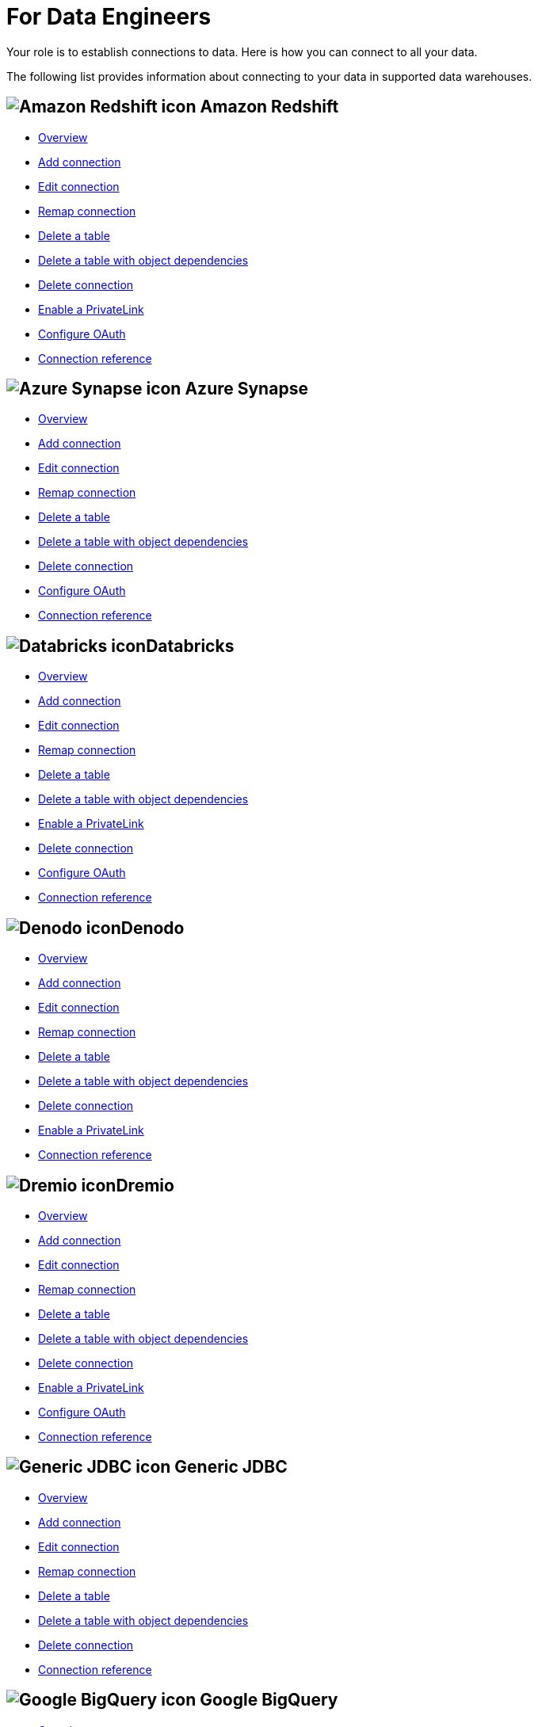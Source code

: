 = For Data Engineers
:last_updated: 8/31/2022
:linkattrs:
:experimental:
:page-layout: default-cloud
:page-aliases: /admin/ts-cloud/data-engineer.adoc
:description: Your role is to establish connections to data. Here is how you can connect to all your data.

Your role is to establish connections to data. Here is how you can connect to all your data.

The following list provides information about connecting to your data in supported data warehouses.

== image:aws-icon.png[Amazon Redshift icon] Amazon Redshift

* xref:connections-redshift.adoc[Overview]
* xref:connections-redshift-add.adoc[Add connection]
* xref:connections-redshift-edit.adoc[Edit connection]
* xref:connections-redshift-remap.adoc[Remap connection]
* xref:connections-redshift-delete-table.adoc[Delete a table]
* xref:connections-redshift-delete-table-dependencies.adoc[Delete a table with object dependencies]
* xref:connections-redshift-delete.adoc[Delete connection]
* xref:connections-redshift-private-link.adoc[Enable a PrivateLink]
* xref:connections-redshift-oauth.adoc[Configure OAuth]
* xref:connections-redshift-reference.adoc[Connection reference]

== image:azure-sql-data-warehouse-icon.png[Azure Synapse icon] Azure Synapse

* xref:connections-synapse.adoc[Overview]
* xref:connections-synapse-add.adoc[Add connection]
* xref:connections-synapse-edit.adoc[Edit connection]
* xref:connections-synapse-remap.adoc[Remap connection]
* xref:connections-synapse-delete-table.adoc[Delete a table]
* xref:connections-synapse-delete-table-dependencies.adoc[Delete a table with object dependencies]
* xref:connections-synapse-delete.adoc[Delete connection]
* xref:connections-synapse-oauth.adoc[Configure OAuth]
* xref:connections-synapse-reference.adoc[Connection reference]

== image:databricks.png[Databricks icon]Databricks

* xref:connections-databricks.adoc[Overview]
* xref:connections-databricks-add.adoc[Add connection]
* xref:connections-databricks-edit.adoc[Edit connection]
* xref:connections-databricks-remap.adoc[Remap connection]
* xref:connections-databricks-delete-table.adoc[Delete a table]
* xref:connections-databricks-delete-table-dependencies.adoc[Delete a table with object dependencies]
* xref:connections-databricks-private-link.adoc[Enable a PrivateLink]
* xref:connections-databricks-delete.adoc[Delete connection]
* xref:connections-databricks-oauth.adoc[Configure OAuth]
* xref:connections-databricks-reference.adoc[Connection reference]

== image:denodo.png[Denodo icon]Denodo

* xref:connections-denodo.adoc[Overview]
* xref:connections-denodo-add.adoc[Add connection]
* xref:connections-denodo-edit.adoc[Edit connection]
* xref:connections-denodo-remap.adoc[Remap connection]
* xref:connections-denodo-delete-table.adoc[Delete a table]
* xref:connections-denodo-delete-table-dependencies.adoc[Delete a table with object dependencies]
* xref:connections-denodo-delete.adoc[Delete connection]
* xref:connections-denodo-private-link.adoc[Enable a PrivateLink]
* xref:connections-denodo-reference.adoc[Connection reference]

== image:dremio.png[Dremio icon]Dremio

* xref:connections-dremio.adoc[Overview]
* xref:connections-dremio-add.adoc[Add connection]
* xref:connections-dremio-edit.adoc[Edit connection]
* xref:connections-dremio-remap.adoc[Remap connection]
* xref:connections-dremio-delete-table.adoc[Delete a table]
* xref:connections-dremio-delete-table-dependencies.adoc[Delete a table with object dependencies]
* xref:connections-dremio-delete.adoc[Delete connection]
* xref:connections-dremio-private-link.adoc[Enable a PrivateLink]
* xref:connections-dremio-oauth.adoc[Configure OAuth]
* xref:connections-dremio-reference.adoc[Connection reference]

== image:java-jdbc-icon.png[Generic JDBC icon] Generic JDBC

* xref:connections-jdbc.adoc[Overview]
* xref:connections-jdbc-add.adoc[Add connection]
* xref:connections-jdbc-edit.adoc[Edit connection]
* xref:connections-jdbc-remap.adoc[Remap connection]
* xref:connections-jdbc-delete-table.adoc[Delete a table]
* xref:connections-jdbc-delete-table-dependencies.adoc[Delete a table with object dependencies]
* xref:connections-jdbc-delete.adoc[Delete connection]
* xref:connections-jdbc-reference.adoc[Connection reference]

== image:gcp-big-query-icon.png[Google BigQuery icon] Google BigQuery

* xref:connections-gbq.adoc[Overview]
* xref:connections-gbq-add.adoc[Add connection]
* xref:connections-gbq-edit.adoc[Edit connection]
* xref:connections-gbq-remap.adoc[Remap connection]
* xref:connections-gbq-delete-table.adoc[Delete a table]
* xref:connections-gbq-delete-table-dependencies.adoc[Delete a table with object dependencies]
* xref:connections-gbq-delete.adoc[Delete connection]
* xref:connections-gbq-reference.adoc[Connection reference]


== image:logo-oracle.png[Oracle icon] Oracle

* xref:connections-adw.adoc[Overview]
* xref:connections-adw-add.adoc[Add connection]
* xref:connections-adw-edit.adoc[Edit connection]
* xref:connections-adw-remap.adoc[Remap connection]
* xref:connections-adw-delete-table.adoc[Delete a table]
* xref:connections-adw-delete-table-dependencies.adoc[Delete a table with object dependencies]
* xref:connections-adw-delete.adoc[Delete connection]
* xref:connections-adw-private-link.adoc[Enable a PrivateLink]
* xref:connections-adw-reference.adoc[Connection reference]

== image:logo-postgresql.png[PostgreSQL icon] PostgreSQL

* xref:connections-postgresql.adoc[Overview]
* xref:connections-postgresql-add.adoc[Add connection]
* xref:connections-postgresql-edit.adoc[Edit connection]
* xref:connections-postgresql-remap.adoc[Remap connection]
* xref:connections-postgresql-delete-table.adoc[Delete a table]
* xref:connections-postgresql-delete-table-dependencies.adoc[Delete a table with object dependencies]
* xref:connections-postgresql-delete.adoc[Delete connection]
* xref:connections-postgresql-private-link.adoc[Enable a PrivateLink]
* xref:connections-postgresql-reference.adoc[Connection reference]

== image:logo-presto.png[Presto icon] Presto

* xref:connections-presto.adoc[Overview]
* xref:connections-presto-add.adoc[Add connection]
* xref:connections-presto-edit.adoc[Edit connection]
* xref:connections-presto-remap.adoc[Remap connection]
* xref:connections-presto-delete-table.adoc[Delete a table]
* xref:connections-presto-delete-table-dependencies.adoc[Delete a table with object dependencies]
* xref:connections-presto-delete.adoc[Delete connection]
* xref:connections-presto-reference.adoc[Connection reference]

== image:hana.png[SAP HANA icon]

* xref:connections-hana.adoc[Overview]
* xref:connections-hana-add.adoc[Add connection]
* xref:connections-hana-edit.adoc[Edit connection]
* xref:connections-hana-remap.adoc[Remap connection]
* xref:connections-hana-delete-table.adoc[Delete a table]
* xref:connections-hana-delete-table-dependencies.adoc[Delete a table with object dependencies]
* xref:connections-hana-delete.adoc[Delete connection]
* xref:connections-hana-private-link.adoc[Enable a PrivateLink]
* xref:connections-hana-reference.adoc[Connection reference]

== image:snowflake-icon-sm.svg[Snowflake icon] Snowflake

* xref:connections-snowflake.adoc[Overview]
* xref:connections-snowflake-add.adoc[Add connection]
* xref:connections-snowflake-edit.adoc[Edit connection]
* xref:connections-snowflake-remap.adoc[Remap connection]
* xref:connections-snowflake-delete-table.adoc[Delete a table]
* xref:connections-snowflake-delete-table-dependencies.adoc[Delete a table with object dependencies]
* xref:connections-snowflake-delete.adoc[Delete connection]
* xref:connections-snowflake-private-link.adoc[Enable a PrivateLink]
* xref:connections-snowflake-oauth.adoc[Configure OAuth]
* xref:connections-snowflake-azure-ad-oauth.adoc[Configure Azure AD OAuth]
* xref:connections-snowflake-best.adoc[Best practices]
* xref:connections-snowflake-reference.adoc[Connection reference]

== image:sql-server-icon.png[SQL Server icon] SQL Server

* xref:connections-sql-server.adoc[Overview]
* xref:connections-sql-server-add.adoc[Add connection]
* xref:connections-sql-server-edit.adoc[Edit connection]
* xref:connections-sql-server-remap.adoc[Remap connection]
* xref:connections-sql-server-delete-table.adoc[Delete a table]
* xref:connections-sql-server-delete-table-dependencies.adoc[Delete a table with object dependencies]
* xref:connections-sql-server-delete.adoc[Delete connection]
* xref:connections-sql-server-reference.adoc[Connection reference]

== image:starburst.jpg[Starburst icon]Starburst

* xref:connections-starburst.adoc[Overview]
* xref:connections-starburst-add.adoc[Add connection]
* xref:connections-starburst-edit.adoc[Edit connection]
* xref:connections-starburst-remap.adoc[Remap connection]
* xref:connections-starburst-delete-table.adoc[Delete a table]
* xref:connections-starburst-delete-table-dependencies.adoc[Delete a table with object dependencies]
* xref:connections-starburst-delete.adoc[Delete connection]
* xref:connections-starburst-private-link.adoc[Enable a PrivateLink]
* xref:connections-starburst-oauth.adoc[Configure OAuth]
* xref:connections-starburst-reference.adoc[Connection reference]

== image:teradata.png[Teradata icon]

* xref:connections-teradata.adoc[Overview]
* xref:connections-teradata-add.adoc[Add connection]
* xref:connections-teradata-edit.adoc[Edit connection]
* xref:connections-teradata-remap.adoc[Remap connection]
* xref:connections-teradata-delete-table.adoc[Delete a table]
* xref:connections-teradata-delete-table-dependencies.adoc[Delete a table with object dependencies]
* xref:connections-teradata-delete.adoc[Delete connection]
* xref:connections-teradata-private-link.adoc[Enable a PrivateLink]
* xref:connections-teradata-reference.adoc[Connection reference]

== image:logo-trino.png[Trino icon]Trino

* xref:connections-trino.adoc[Overview]
* xref:connections-trino-add.adoc[Add connection]
* xref:connections-trino-edit.adoc[Edit connection]
* xref:connections-trino-remap.adoc[Remap connection]
* xref:connections-trino-delete-table.adoc[Delete a table]
* xref:connections-trino-delete-table-dependencies.adoc[Delete a table with object dependencies]
* xref:connections-trino-delete.adoc[Delete connection]
* xref:connections-trino-reference.adoc[Connection reference]
